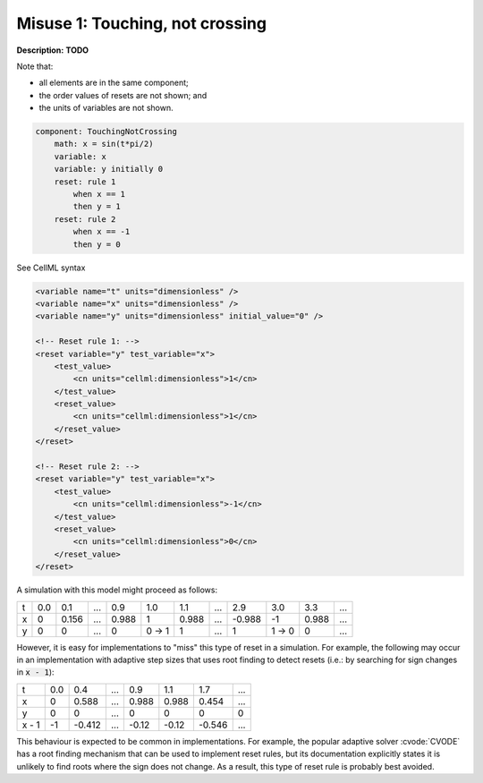 .. example_reset_misuse_1_touchingnotcrossing:

Misuse 1: Touching, not crossing
--------------------------------

**Description:** **TODO**

Note that:

- all elements are in the same component;
- the order values of resets are not shown; and
- the units of variables are not shown.

.. code-block:: text

    component: TouchingNotCrossing
        math: x = sin(t*pi/2)
        variable: x
        variable: y initially 0
        reset: rule 1
            when x == 1
            then y = 1
        reset: rule 2
            when x == -1
            then y = 0

.. container:: toggle

    .. container:: header

        See CellML syntax

    .. code-block:: xml

        <variable name="t" units="dimensionless" />
        <variable name="x" units="dimensionless" />
        <variable name="y" units="dimensionless" initial_value="0" />

        <!-- Reset rule 1: -->
        <reset variable="y" test_variable="x">
            <test_value>
                <cn units="cellml:dimensionless">1</cn>
            </test_value>
            <reset_value>
                <cn units="cellml:dimensionless">1</cn>
            </reset_value>
        </reset>

        <!-- Reset rule 2: -->
        <reset variable="y" test_variable="x">
            <test_value>
                <cn units="cellml:dimensionless">-1</cn>
            </test_value>
            <reset_value>
                <cn units="cellml:dimensionless">0</cn>
            </reset_value>
        </reset>

A simulation with this model might proceed as follows:

+---+-----+-------+-----+-------+-------+-------+-----+--------+-------+-------+-----+
| t | 0.0 | 0.1   | ... | 0.9   | 1.0   | 1.1   | ... | 2.9    | 3.0   | 3.3   | ... |
+---+-----+-------+-----+-------+-------+-------+-----+--------+-------+-------+-----+
| x | 0   | 0.156 | ... | 0.988 | 1     | 0.988 | ... | -0.988 | -1    | 0.988 | ... |
+---+-----+-------+-----+-------+-------+-------+-----+--------+-------+-------+-----+
| y | 0   | 0     | ... | 0     | 0 → 1 | 1     | ... | 1      | 1 → 0 | 0     | ... |
+---+-----+-------+-----+-------+-------+-------+-----+--------+-------+-------+-----+

However, it is easy for implementations to "miss" this type of reset in a simulation.
For example, the following may occur in an implementation with adaptive step sizes that uses root finding to detect resets (i.e.: by searching for sign changes in :code:`x - 1`):

+-------+-----+--------+-----+-------+-------+--------+-----+
| t     | 0.0 | 0.4    | ... | 0.9   | 1.1   | 1.7    | ... |
+-------+-----+--------+-----+-------+-------+--------+-----+
| x     | 0   | 0.588  | ... | 0.988 | 0.988 | 0.454  | ... |
+-------+-----+--------+-----+-------+-------+--------+-----+
| y     | 0   | 0      | ... | 0     | 0     | 0      | 0   |
+-------+-----+--------+-----+-------+-------+--------+-----+
| x - 1 | -1  | -0.412 | ... | -0.12 | -0.12 | -0.546 | ... |
+-------+-----+--------+-----+-------+-------+--------+-----+

This behaviour is expected to be common in implementations. 
For example, the popular adaptive solver :cvode:`CVODE` has a root finding mechanism that can be used to implement reset rules, but its documentation explicitly states it is unlikely to find roots where the sign does not change.
As a result, this type of reset rule is probably best avoided.
